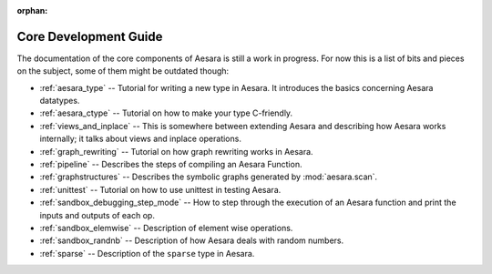 :orphan:

Core Development Guide
=======================

The documentation of the core components of Aesara is still a work in
progress. For now this is a list of bits and pieces on the subject,
some of them might be outdated though:


* :ref:`aesara_type` -- Tutorial for writing a new type in Aesara. It
  introduces the basics concerning Aesara datatypes.

* :ref:`aesara_ctype` -- Tutorial on how to make your type C-friendly.

* :ref:`views_and_inplace` -- This is somewhere between extending Aesara and
  describing how Aesara works internally; it talks about views and inplace
  operations.

* :ref:`graph_rewriting` -- Tutorial on how graph rewriting works in Aesara.

* :ref:`pipeline` -- Describes the steps of compiling an Aesara Function.

* :ref:`graphstructures` -- Describes the symbolic graphs generated by
  :mod:`aesara.scan`.

* :ref:`unittest` -- Tutorial on how to use unittest in testing Aesara.

* :ref:`sandbox_debugging_step_mode` -- How to step through the execution of
  an Aesara function and print the inputs and outputs of each op.

* :ref:`sandbox_elemwise` -- Description of element wise operations.

* :ref:`sandbox_randnb` -- Description of how Aesara deals with random
  numbers.

* :ref:`sparse` -- Description of the ``sparse`` type in Aesara.
